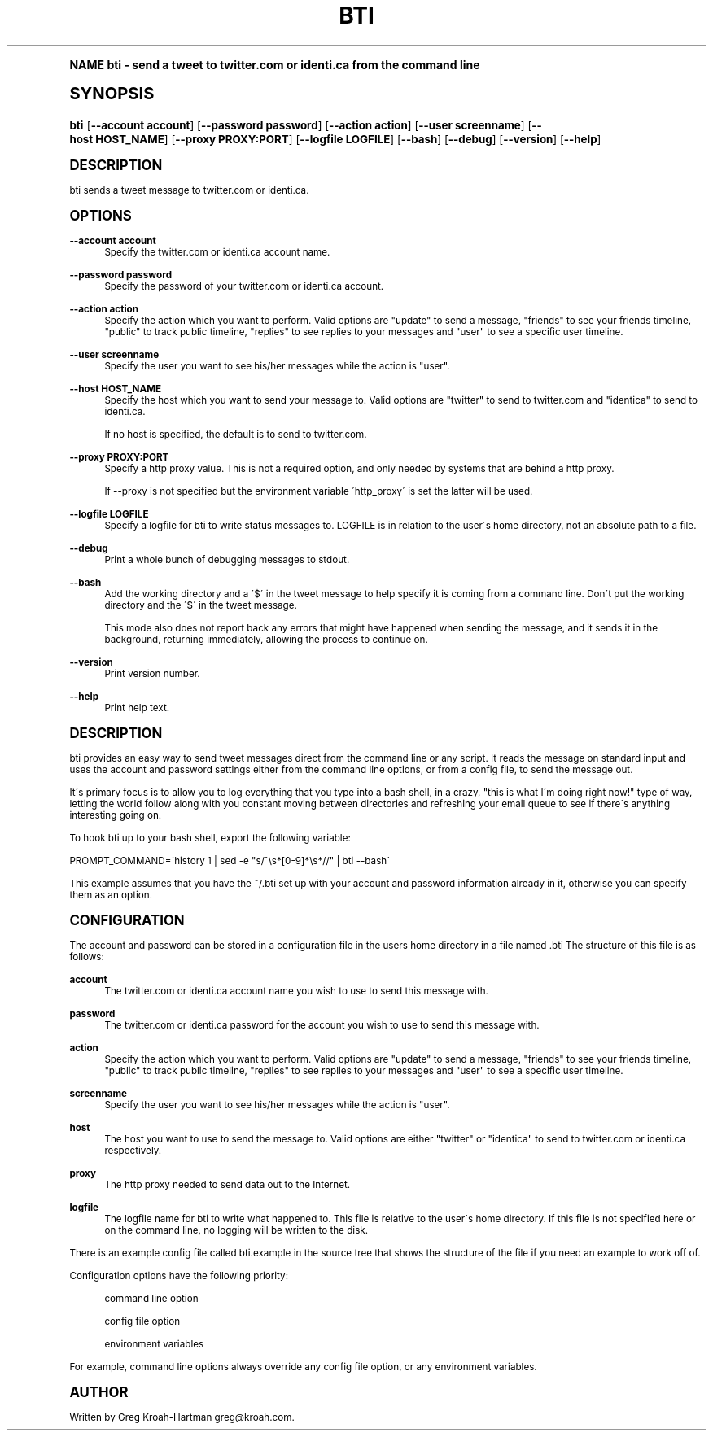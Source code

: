 .\"     Title: bti
.\"    Author: [see the "AUTHOR" section]
.\" Generator: DocBook XSL Stylesheets v1.74.0 <http://docbook.sf.net/>
.\"      Date: May 2008
.\"    Manual: bti
.\"    Source: bti
.\"  Language: English
.\"
.TH "BTI" "1" "May 2008" "bti" "bti"
.\" -----------------------------------------------------------------
.\" * (re)Define some macros
.\" -----------------------------------------------------------------
.\" ~~~~~~~~~~~~~~~~~~~~~~~~~~~~~~~~~~~~~~~~~~~~~~~~~~~~~~~~~~~~~~~~~
.\" toupper - uppercase a string (locale-aware)
.\" ~~~~~~~~~~~~~~~~~~~~~~~~~~~~~~~~~~~~~~~~~~~~~~~~~~~~~~~~~~~~~~~~~
.de toupper
.tr aAbBcCdDeEfFgGhHiIjJkKlLmMnNoOpPqQrRsStTuUvVwWxXyYzZ
\\$*
.tr aabbccddeeffgghhiijjkkllmmnnooppqqrrssttuuvvwwxxyyzz
..
.\" ~~~~~~~~~~~~~~~~~~~~~~~~~~~~~~~~~~~~~~~~~~~~~~~~~~~~~~~~~~~~~~~~~
.\" SH-xref - format a cross-reference to an SH section
.\" ~~~~~~~~~~~~~~~~~~~~~~~~~~~~~~~~~~~~~~~~~~~~~~~~~~~~~~~~~~~~~~~~~
.de SH-xref
.ie n \{\
.\}
.toupper \\$*
.el \{\
\\$*
.\}
..
.\" ~~~~~~~~~~~~~~~~~~~~~~~~~~~~~~~~~~~~~~~~~~~~~~~~~~~~~~~~~~~~~~~~~
.\" SH - level-one heading that works better for non-TTY output
.\" ~~~~~~~~~~~~~~~~~~~~~~~~~~~~~~~~~~~~~~~~~~~~~~~~~~~~~~~~~~~~~~~~~
.de1 SH
.\" put an extra blank line of space above the head in non-TTY output
.if t \{\
.sp 1
.\}
.sp \\n[PD]u
.nr an-level 1
.set-an-margin
.nr an-prevailing-indent \\n[IN]
.fi
.in \\n[an-margin]u
.ti 0
.HTML-TAG ".NH \\n[an-level]"
.it 1 an-trap
.nr an-no-space-flag 1
.nr an-break-flag 1
\." make the size of the head bigger
.ps +3
.ft B
.ne (2v + 1u)
.ie n \{\
.\" if n (TTY output), use uppercase
.toupper \\$*
.\}
.el \{\
.nr an-break-flag 0
.\" if not n (not TTY), use normal case (not uppercase)
\\$1
.in \\n[an-margin]u
.ti 0
.\" if not n (not TTY), put a border/line under subheading
.sp -.6
\l'\n(.lu'
.\}
..
.\" ~~~~~~~~~~~~~~~~~~~~~~~~~~~~~~~~~~~~~~~~~~~~~~~~~~~~~~~~~~~~~~~~~
.\" SS - level-two heading that works better for non-TTY output
.\" ~~~~~~~~~~~~~~~~~~~~~~~~~~~~~~~~~~~~~~~~~~~~~~~~~~~~~~~~~~~~~~~~~
.de1 SS
.sp \\n[PD]u
.nr an-level 1
.set-an-margin
.nr an-prevailing-indent \\n[IN]
.fi
.in \\n[IN]u
.ti \\n[SN]u
.it 1 an-trap
.nr an-no-space-flag 1
.nr an-break-flag 1
.ps \\n[PS-SS]u
\." make the size of the head bigger
.ps +2
.ft B
.ne (2v + 1u)
.if \\n[.$] \&\\$*
..
.\" ~~~~~~~~~~~~~~~~~~~~~~~~~~~~~~~~~~~~~~~~~~~~~~~~~~~~~~~~~~~~~~~~~
.\" BB/BE - put background/screen (filled box) around block of text
.\" ~~~~~~~~~~~~~~~~~~~~~~~~~~~~~~~~~~~~~~~~~~~~~~~~~~~~~~~~~~~~~~~~~
.de BB
.if t \{\
.sp -.5
.br
.in +2n
.ll -2n
.gcolor red
.di BX
.\}
..
.de EB
.if t \{\
.if "\\$2"adjust-for-leading-newline" \{\
.sp -1
.\}
.br
.di
.in
.ll
.gcolor
.nr BW \\n(.lu-\\n(.i
.nr BH \\n(dn+.5v
.ne \\n(BHu+.5v
.ie "\\$2"adjust-for-leading-newline" \{\
\M[\\$1]\h'1n'\v'+.5v'\D'P \\n(BWu 0 0 \\n(BHu -\\n(BWu 0 0 -\\n(BHu'\M[]
.\}
.el \{\
\M[\\$1]\h'1n'\v'-.5v'\D'P \\n(BWu 0 0 \\n(BHu -\\n(BWu 0 0 -\\n(BHu'\M[]
.\}
.in 0
.sp -.5v
.nf
.BX
.in
.sp .5v
.fi
.\}
..
.\" ~~~~~~~~~~~~~~~~~~~~~~~~~~~~~~~~~~~~~~~~~~~~~~~~~~~~~~~~~~~~~~~~~
.\" BM/EM - put colored marker in margin next to block of text
.\" ~~~~~~~~~~~~~~~~~~~~~~~~~~~~~~~~~~~~~~~~~~~~~~~~~~~~~~~~~~~~~~~~~
.de BM
.if t \{\
.br
.ll -2n
.gcolor red
.di BX
.\}
..
.de EM
.if t \{\
.br
.di
.ll
.gcolor
.nr BH \\n(dn
.ne \\n(BHu
\M[\\$1]\D'P -.75n 0 0 \\n(BHu -(\\n[.i]u - \\n(INu - .75n) 0 0 -\\n(BHu'\M[]
.in 0
.nf
.BX
.in
.fi
.\}
..
.\" -----------------------------------------------------------------
.\" * set default formatting
.\" -----------------------------------------------------------------
.\" disable hyphenation
.nh
.\" disable justification (adjust text to left margin only)
.ad l
.\" -----------------------------------------------------------------
.\" * MAIN CONTENT STARTS HERE *
.\" -----------------------------------------------------------------
.SH "Name"
bti \- send a tweet to twitter\&.com or identi\&.ca from the command line
.SH "Synopsis"
.fam C
.HP \w'\fBbti\fR\ 'u
\fBbti\fR [\fB\-\-account\ account\fR] [\fB\-\-password\ password\fR] [\fB\-\-action\ action\fR] [\fB\-\-user\ screenname\fR] [\fB\-\-host\ HOST_NAME\fR] [\fB\-\-proxy\ PROXY:PORT\fR] [\fB\-\-logfile\ LOGFILE\fR] [\fB\-\-bash\fR] [\fB\-\-debug\fR] [\fB\-\-version\fR] [\fB\-\-help\fR]
.fam
.SH "DESCRIPTION"
.PP
bti sends a tweet message to twitter\&.com or identi\&.ca\&.
.SH "OPTIONS"
.PP
\fB\-\-account account\fR
.RS 4
Specify the twitter\&.com or identi\&.ca account name\&.
.RE
.PP
\fB\-\-password password\fR
.RS 4
Specify the password of your twitter\&.com or identi\&.ca account\&.
.RE
.PP
\fB\-\-action action\fR
.RS 4
Specify the action which you want to perform\&.  Valid options are "update" to send a message, "friends" to see your friends timeline, "public" to track public timeline, "replies" to see replies to your messages and "user" to see a specific user timeline\&.
.RE
.PP
\fB\-\-user screenname\fR
.RS 4
Specify the user you want to see his/her messages while the action is "user"\&.
.RE
.PP
\fB\-\-host HOST_NAME\fR
.RS 4
Specify the host which you want to send your message to\&. Valid options are "twitter" to send to twitter\&.com and "identica" to send to identi\&.ca\&.
.sp
If no host is specified, the default is to send to twitter\&.com\&.
.RE
.PP
\fB\-\-proxy PROXY:PORT\fR
.RS 4
Specify a http proxy value\&. This is not a required option, and only needed by systems that are behind a http proxy\&.
.sp
If \-\-proxy is not specified but the environment variable \'http_proxy\' is set the latter will be used\&.
.RE
.PP
\fB\-\-logfile LOGFILE\fR
.RS 4
Specify a logfile for bti to write status messages to\&. LOGFILE is in relation to the user\'s home directory, not an absolute path to a file\&.
.RE
.PP
\fB\-\-debug\fR
.RS 4
Print a whole bunch of debugging messages to stdout\&.
.RE
.PP
\fB\-\-bash\fR
.RS 4
Add the working directory and a \'$\' in the tweet message to help specify it is coming from a command line\&. Don\'t put the working directory and the \'$\' in the tweet message\&.
.sp
This mode also does not report back any errors that might have happened when sending the message, and it sends it in the background, returning immediately, allowing the process to continue on\&.
.RE
.PP
\fB\-\-version\fR
.RS 4
Print version number\&.
.RE
.PP
\fB\-\-help\fR
.RS 4
Print help text\&.
.RE
.SH "DESCRIPTION"
.PP
bti provides an easy way to send tweet messages direct from the command line or any script\&. It reads the message on standard input and uses the account and password settings either from the command line options, or from a config file, to send the message out\&.
.PP
It\'s primary focus is to allow you to log everything that you type into a bash shell, in a crazy, "this is what I\'m doing right now!" type of way, letting the world follow along with you constant moving between directories and refreshing your email queue to see if there\'s anything interesting going on\&.
.PP
To hook bti up to your bash shell, export the following variable:
.PP

\FC PROMPT_COMMAND=\'history 1 | sed \-e "s/^\es*[0\-9]*\es*//" | bti \-\-bash\'\F[]
.PP
This example assumes that you have the
\FC~/\&.bti\F[]
set up with your account and password information already in it, otherwise you can specify them as an option\&.
.SH "CONFIGURATION"
.PP
The account and password can be stored in a configuration file in the users home directory in a file named
\FC\&.bti\F[]
The structure of this file is as follows:
.PP
\fBaccount\fR
.RS 4
The twitter\&.com or identi\&.ca account name you wish to use to send this message with\&.
.RE
.PP
\fBpassword\fR
.RS 4
The twitter\&.com or identi\&.ca password for the account you wish to use to send this message with\&.
.RE
.PP
\fBaction\fR
.RS 4
Specify the action which you want to perform\&.  Valid options are "update" to send a message, "friends" to see your friends timeline, "public" to track public timeline, "replies" to see replies to your messages and "user" to see a specific user timeline\&.
.RE
.PP
\fBscreenname\fR
.RS 4
Specify the user you want to see his/her messages while the action is "user"\&.
.RE
.PP
\fBhost\fR
.RS 4
The host you want to use to send the message to\&. Valid options are either "twitter" or "identica" to send to twitter\&.com or identi\&.ca respectively\&.
.RE
.PP
\fBproxy\fR
.RS 4
The http proxy needed to send data out to the Internet\&.
.RE
.PP
\fBlogfile\fR
.RS 4
The logfile name for bti to write what happened to\&. This file is relative to the user\'s home directory\&. If this file is not specified here or on the command line, no logging will be written to the disk\&.
.RE
.PP
There is an example config file called
\FCbti\&.example\F[]
in the source tree that shows the structure of the file if you need an example to work off of\&.
.PP
Configuration options have the following priority:
.PP
.RS 4
command line option
.RE
.PP
.RS 4
config file option
.RE
.PP
.RS 4
environment variables
.RE
.PP
For example, command line options always override any config file option, or any environment variables\&.
.SH "AUTHOR"
.PP
Written by Greg Kroah\-Hartman
\FCgreg@kroah\&.com\F[]\&.
